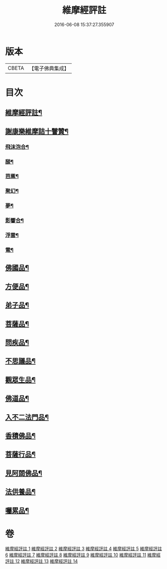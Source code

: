 #+TITLE: 維摩經評註 
#+DATE: 2016-06-08 15:37:27.355907

* 版本
 |     CBETA|【電子佛典集成】|

* 目次
** [[file:KR6i0103_001.txt::001-0549a1][維摩經評註¶]]
** [[file:KR6i0103_001.txt::001-0549a13][謝康樂維摩詰十譬贊¶]]
*** [[file:KR6i0103_001.txt::001-0549a14][飛沫泡合¶]]
*** [[file:KR6i0103_001.txt::001-0549a17][𦦨¶]]
*** [[file:KR6i0103_001.txt::001-0549a20][芭蕉¶]]
*** [[file:KR6i0103_001.txt::001-0549b2][聚幻¶]]
*** [[file:KR6i0103_001.txt::001-0549b5][夢¶]]
*** [[file:KR6i0103_001.txt::001-0549b8][影響合¶]]
*** [[file:KR6i0103_001.txt::001-0549b11][浮雲¶]]
*** [[file:KR6i0103_001.txt::001-0549b14][電¶]]
** [[file:KR6i0103_001.txt::001-0549c4][佛國品¶]]
** [[file:KR6i0103_002.txt::002-0552b10][方便品¶]]
** [[file:KR6i0103_003.txt::003-0553b11][弟子品¶]]
** [[file:KR6i0103_004.txt::004-0556c3][菩薩品¶]]
** [[file:KR6i0103_005.txt::005-0559b3][問疾品¶]]
** [[file:KR6i0103_006.txt::006-0561b20][不思議品¶]]
** [[file:KR6i0103_007.txt::007-0563b3][觀眾生品¶]]
** [[file:KR6i0103_008.txt::008-0565b7][佛道品¶]]
** [[file:KR6i0103_009.txt::009-0567b3][入不二法門品¶]]
** [[file:KR6i0103_010.txt::010-0569a6][香積佛品¶]]
** [[file:KR6i0103_011.txt::011-0570c6][菩薩行品¶]]
** [[file:KR6i0103_012.txt::012-0572b18][見阿閦佛品¶]]
** [[file:KR6i0103_013.txt::013-0573c11][法供養品¶]]
** [[file:KR6i0103_014.txt::014-0575a14][囑累品¶]]

* 卷
[[file:KR6i0103_001.txt][維摩經評註 1]]
[[file:KR6i0103_002.txt][維摩經評註 2]]
[[file:KR6i0103_003.txt][維摩經評註 3]]
[[file:KR6i0103_004.txt][維摩經評註 4]]
[[file:KR6i0103_005.txt][維摩經評註 5]]
[[file:KR6i0103_006.txt][維摩經評註 6]]
[[file:KR6i0103_007.txt][維摩經評註 7]]
[[file:KR6i0103_008.txt][維摩經評註 8]]
[[file:KR6i0103_009.txt][維摩經評註 9]]
[[file:KR6i0103_010.txt][維摩經評註 10]]
[[file:KR6i0103_011.txt][維摩經評註 11]]
[[file:KR6i0103_012.txt][維摩經評註 12]]
[[file:KR6i0103_013.txt][維摩經評註 13]]
[[file:KR6i0103_014.txt][維摩經評註 14]]

